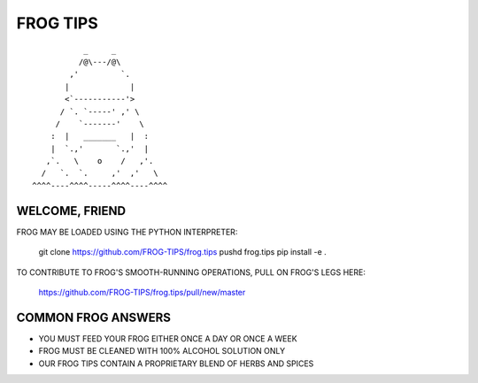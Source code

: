 =========
FROG TIPS
=========

::

            _     _
           /@\---/@\
         ,'         `.
        |             |
        <`-----------'>
       / `. `-----' ,' \
      /    `-------'    \
     :  |   _______   |  :
     |  `.,'       `.,'  |
    ,`.   \    o    /   ,'.
   /   `.  `.     ,'  ,'   \
 ^^^^----^^^^-----^^^^----^^^^


---------------
WELCOME, FRIEND
---------------

FROG MAY BE LOADED USING THE PYTHON INTERPRETER:

    git clone https://github.com/FROG-TIPS/frog.tips
    pushd frog.tips
    pip install -e .

TO CONTRIBUTE TO FROG'S SMOOTH-RUNNING OPERATIONS,
PULL ON FROG'S LEGS HERE:

    https://github.com/FROG-TIPS/frog.tips/pull/new/master

-------------------
COMMON FROG ANSWERS
-------------------

- YOU MUST FEED YOUR FROG EITHER ONCE A DAY OR ONCE A WEEK
- FROG MUST BE CLEANED WITH 100% ALCOHOL SOLUTION ONLY
- OUR FROG TIPS CONTAIN A PROPRIETARY BLEND OF HERBS AND SPICES
